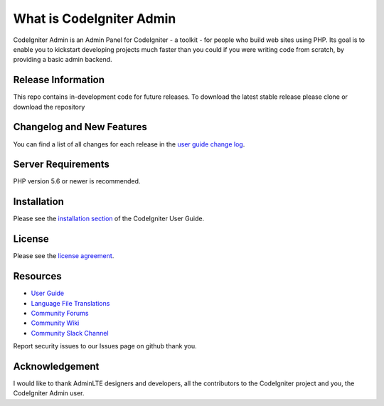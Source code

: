 #########################
What is CodeIgniter Admin
#########################

CodeIgniter Admin is an Admin Panel for CodeIgniter - a toolkit - for people
who build web sites using PHP. Its goal is to enable you to kickstart developing projects
much faster than you could if you were writing code from scratch, by providing
a basic admin backend.

*******************
Release Information
*******************

This repo contains in-development code for future releases. To download the
latest stable release please clone or download the repository

**************************
Changelog and New Features
**************************

You can find a list of all changes for each release in the `user
guide change log <https://github.com/bcit-ci/CodeIgniter/blob/develop/user_guide_src/source/changelog.rst>`_.

*******************
Server Requirements
*******************

PHP version 5.6 or newer is recommended.

************
Installation
************

Please see the `installation section <https://codeigniter.com/user_guide/installation/index.html>`_
of the CodeIgniter User Guide.

*******
License
*******

Please see the `license
agreement <https://github.com/bcit-ci/CodeIgniter/blob/develop/user_guide_src/source/license.rst>`_.

*********
Resources
*********

-  `User Guide <https://codeigniter.com/docs>`_
-  `Language File Translations <https://github.com/bcit-ci/codeigniter3-translations>`_
-  `Community Forums <http://forum.codeigniter.com/>`_
-  `Community Wiki <https://github.com/bcit-ci/CodeIgniter/wiki>`_
-  `Community Slack Channel <https://codeigniterchat.slack.com>`_

Report security issues to our Issues page on github
thank you.

***************
Acknowledgement
***************

I would like to thank AdminLTE designers and developers, all the
contributors to the CodeIgniter project and you, the CodeIgniter Admin user.
